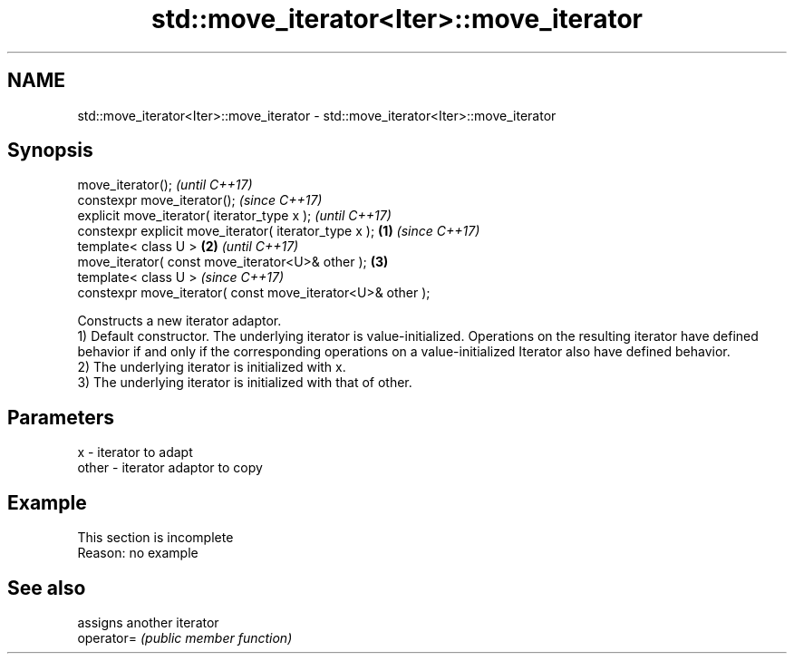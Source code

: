 .TH std::move_iterator<Iter>::move_iterator 3 "2020.03.24" "http://cppreference.com" "C++ Standard Libary"
.SH NAME
std::move_iterator<Iter>::move_iterator \- std::move_iterator<Iter>::move_iterator

.SH Synopsis

  move_iterator();                                                  \fI(until C++17)\fP
  constexpr move_iterator();                                        \fI(since C++17)\fP
  explicit move_iterator( iterator_type x );                                      \fI(until C++17)\fP
  constexpr explicit move_iterator( iterator_type x );      \fB(1)\fP                   \fI(since C++17)\fP
  template< class U >                                           \fB(2)\fP                             \fI(until C++17)\fP
  move_iterator( const move_iterator<U>& other );                   \fB(3)\fP
  template< class U >                                                                           \fI(since C++17)\fP
  constexpr move_iterator( const move_iterator<U>& other );

  Constructs a new iterator adaptor.
  1) Default constructor. The underlying iterator is value-initialized. Operations on the resulting iterator have defined behavior if and only if the corresponding operations on a value-initialized Iterator also have defined behavior.
  2) The underlying iterator is initialized with x.
  3) The underlying iterator is initialized with that of other.

.SH Parameters


  x     - iterator to adapt
  other - iterator adaptor to copy


.SH Example


   This section is incomplete
   Reason: no example


.SH See also


            assigns another iterator
  operator= \fI(public member function)\fP




